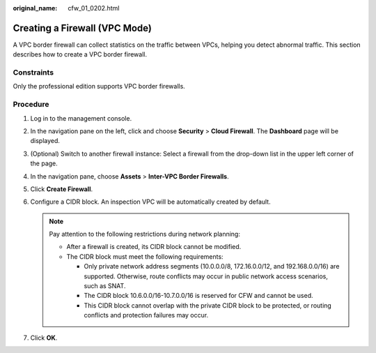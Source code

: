 :original_name: cfw_01_0202.html

.. _cfw_01_0202:

Creating a Firewall (VPC Mode)
==============================

A VPC border firewall can collect statistics on the traffic between VPCs, helping you detect abnormal traffic. This section describes how to create a VPC border firewall.

Constraints
-----------

Only the professional edition supports VPC border firewalls.

Procedure
---------

#. Log in to the management console.
#. In the navigation pane on the left, click |image1| and choose **Security** > **Cloud Firewall**. The **Dashboard** page will be displayed.
#. (Optional) Switch to another firewall instance: Select a firewall from the drop-down list in the upper left corner of the page.
#. In the navigation pane, choose **Assets** > **Inter-VPC Border Firewalls**.
#. Click **Create Firewall**.
#. Configure a CIDR block. An inspection VPC will be automatically created by default.

   .. note::

      Pay attention to the following restrictions during network planning:

      -  After a firewall is created, its CIDR block cannot be modified.
      -  The CIDR block must meet the following requirements:

         -  Only private network address segments (10.0.0.0/8, 172.16.0.0/12, and 192.168.0.0/16) are supported. Otherwise, route conflicts may occur in public network access scenarios, such as SNAT.
         -  The CIDR block 10.6.0.0/16-10.7.0.0/16 is reserved for CFW and cannot be used.
         -  This CIDR block cannot overlap with the private CIDR block to be protected, or routing conflicts and protection failures may occur.

#. Click **OK**.

.. |image1| image:: /_static/images/en-us_image_0000001259322747.png
